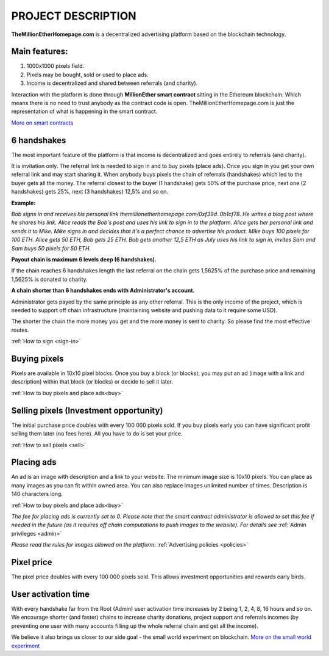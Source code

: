 PROJECT DESCRIPTION
===================

**TheMillionEtherHomepage.com** is a decentralized advertising platform based on the blockchain technology.

Main features:
--------------

1. 1000х1000 pixels field. 
2. Pixels may be bought, sold or used to place ads. 
3. Income is decentralized and shared between referrals (and charity). 

Interaction with the platform is done through **MillionEther smart contract** sitting in the Ethereum blockchain. Which means there is no need to trust anybody as the contract code is open. TheMillionEtherHomepage.com is just the representation of what is happening in the smart contract.

`More on smart contracts <http://blockgeeks.com/guides/smart-contracts-the-blockchain-technology-that-will-replace-lawyers/>`_

6 handshakes 
------------
The most important feature of the platform is that income is decentralized and goes entirely to referrals (and charity).

It is invitation only. The referral link is needed to sign in and to buy pixels (place ads). Once you sign in you get your own referral link and may start sharing it. When anybody buys pixels the chain of referrals (handshakes) which led to the buyer gets all the money. The referral closest to the buyer (1 handshake) gets 50% of the purchase price, next one (2 handshakes) gets 25%, next (3 handshakes) 12,5% and so on.

.. image:: /img/net.jpg

**Example:**

*Bob signs in and receives his personal link  themillionetherhomepage.com/0xf39d..0b1cf78. He writes a blog post where he shares his link. Alice reads the Bob's post and uses his link to sign in to the platform. Alice gets her personal link and sends it to Mike. Mike signs in and decides that it's a perfect chance to advertise his product. Mike buys 100 pixels for 100 ETH. Alice gets 50 ETH, Bob gets 25 ETH. Bob gets another 12,5 ETH as July uses his link to sign in, invites Sam and Sam buys 50 pixels for 50 ETH.*

**Payout chain is maximum 6 levels deep (6 handshakes).**

If the chain reaches 6 handshakes length the last referral on the chain gets 1,5625% of the purchase price and remaining 1,5625% is donated to charity. 

.. image:: /img/long-chain.jpg

**A chain shorter than 6 handshakes ends with Administrator's account.** 

Administrator gets payed by the same principle as any other referral. This is the only income of the project, which is needed to support off chain infrastructure (maintaining website and pushing data to it require some USD).

.. image:: /img/short-chain.jpg

The shorter the chain the more money you get and the more money is sent to charity. So please find the most effective routes.

:ref:`How to sign <sign-in>`

Buying pixels
-------------
Pixels are available in 10x10 pixel blocks. Once you buy a block (or blocks), you may put an ad (image with a link and description) within that block (or blocks) or decide to sell it later.

:ref:`How to buy pixels and place ads<buy>`

Selling pixels (Investment  opportunity)
----------------------------------------
The initial purchase price doubles with every 100 000 pixels sold. If you buy pixels early you can have significant profit selling them later (no fees here). All you have to do is set your price.

:ref:`How to sell pixels <sell>`

Placing ads
-----------
An ad is an image with description and a link to your website. The minimum image size is 10x10 pixels. You can place as many images as you can fit within owned area. You can also replace images unlimited number of times. Description is 140 characters long. 

:ref:`How to buy pixels and place ads<buy>`

*The fee for placing ads is currently set to 0. Please note that the smart contract administrator is allowed to set this fee if needed in the future (as it requires off chain computations to push images to the website). For details see* :ref:`Admin privileges <admin>`

*Please read the rules for images allowed on the platform:* :ref:`Advertising policies <policies>`

Pixel price
-----------
The pixel price doubles with every 100 000 pixels sold. This allows investment opportunities and rewards early birds. 

.. image:: /img/pixel-price.jpg

.. _activation:

User activation time
--------------------
With every handshake far from the Root (Admin) user activation time increases by 2 being 1, 2, 4, 8, 16 hours and so on. We encourage shorter (and faster) chains to increase charity donations, project support and referrals incomes (by preventing  one user with many accounts filling up the whole referral chain and get all the  income). 

We believe it also brings us closer to our side goal - the small world experiment on blockchain. `More on the small world experiment <https://en.wikipedia.org/wiki/Small-world_experiment/>`_

